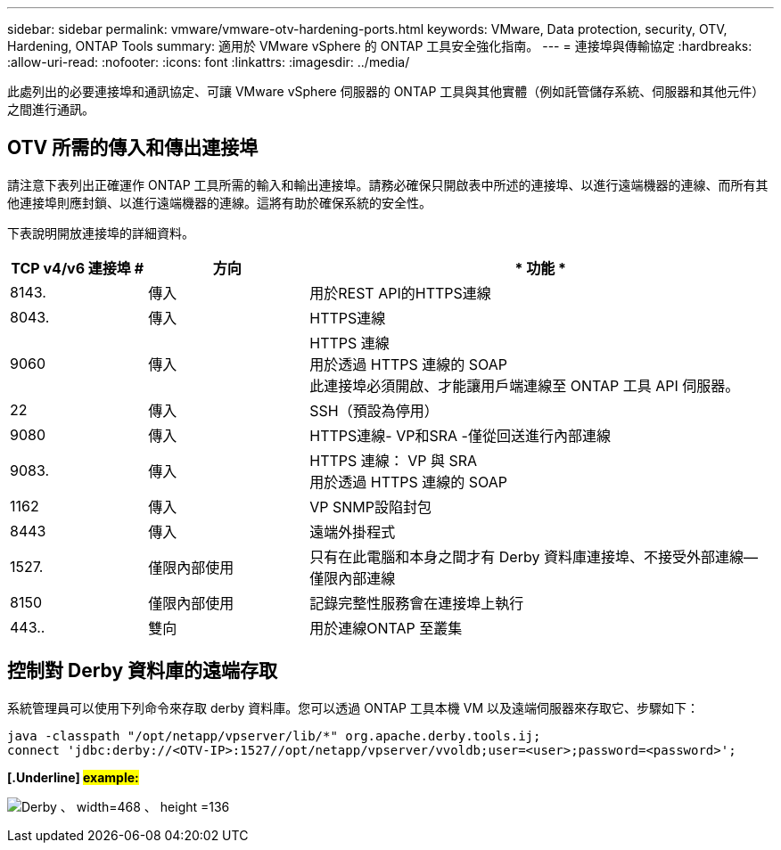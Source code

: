 ---
sidebar: sidebar 
permalink: vmware/vmware-otv-hardening-ports.html 
keywords: VMware, Data protection, security, OTV, Hardening, ONTAP Tools 
summary: 適用於 VMware vSphere 的 ONTAP 工具安全強化指南。 
---
= 連接埠與傳輸協定
:hardbreaks:
:allow-uri-read: 
:nofooter: 
:icons: font
:linkattrs: 
:imagesdir: ../media/


[role="lead"]
此處列出的必要連接埠和通訊協定、可讓 VMware vSphere 伺服器的 ONTAP 工具與其他實體（例如託管儲存系統、伺服器和其他元件）之間進行通訊。



== OTV 所需的傳入和傳出連接埠

請注意下表列出正確運作 ONTAP 工具所需的輸入和輸出連接埠。請務必確保只開啟表中所述的連接埠、以進行遠端機器的連線、而所有其他連接埠則應封鎖、以進行遠端機器的連線。這將有助於確保系統的安全性。

下表說明開放連接埠的詳細資料。

[cols="18%,21%,61%"]
|===
| *TCP v4/v6 連接埠 #* | *方向* | * 功能 * 


| 8143. | 傳入 | 用於REST API的HTTPS連線 


| 8043. | 傳入 | HTTPS連線 


| 9060 | 傳入 | HTTPS 連線 +
用於透過 HTTPS 連線的 SOAP +
此連接埠必須開啟、才能讓用戶端連線至 ONTAP 工具 API 伺服器。 


| 22 | 傳入 | SSH（預設為停用） 


| 9080 | 傳入 | HTTPS連線- VP和SRA -僅從回送進行內部連線 


| 9083. | 傳入 | HTTPS 連線： VP 與 SRA +
用於透過 HTTPS 連線的 SOAP 


| 1162 | 傳入 | VP SNMP設陷封包 


| 8443 | 傳入 | 遠端外掛程式 


| 1527. | 僅限內部使用 | 只有在此電腦和本身之間才有 Derby 資料庫連接埠、不接受外部連線—僅限內部連線 


| 8150 | 僅限內部使用 | 記錄完整性服務會在連接埠上執行 


| 443.. | 雙向 | 用於連線ONTAP 至叢集 
|===


== 控制對 Derby 資料庫的遠端存取

系統管理員可以使用下列命令來存取 derby 資料庫。您可以透過 ONTAP 工具本機 VM 以及遠端伺服器來存取它、步驟如下：

....
java -classpath "/opt/netapp/vpserver/lib/*" org.apache.derby.tools.ij;
connect 'jdbc:derby://<OTV-IP>:1527//opt/netapp/vpserver/vvoldb;user=<user>;password=<password>';
....
*[.Underline] #example:#*

image:vmware-otv-hardening-ports.png["Derby 、 width=468 、 height =136"]
